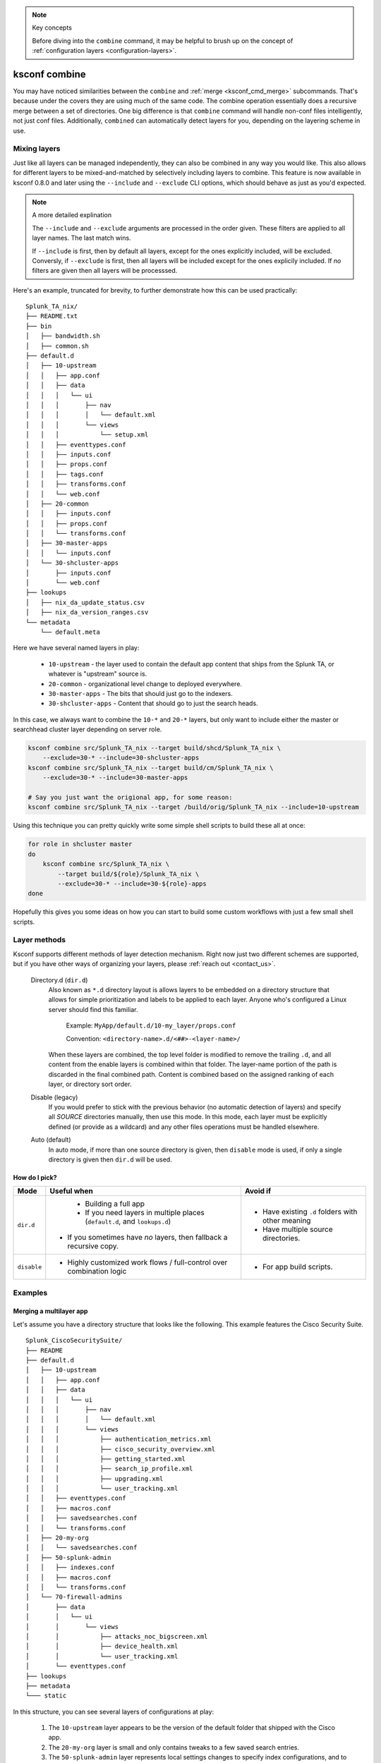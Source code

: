 ..  note:: Key concepts

    Before diving into the ``combine`` command, it may be helpful to brush up on the concept of
    :ref:`configuration layers <configuration-layers>`.


..  _ksconf_cmd_combine:

ksconf combine
==============

..  argparse::
    :module: ksconf.__main__
    :func: build_cli_parser
    :path: combine
    :nodefault:

    --banner -b : @after
        For other on-going *combine* operations, it's helpful to inform any .conf file readers or potential editors that the file is automatically generated and therefore could be overwritten again.
        For one-time *combine* operations, the default banner can be suppressed by passing in an empty string (``''`` or ``""`` on Windows)


You may have noticed similarities between the ``combine`` and :ref:`merge <ksconf_cmd_merge>`
subcommands.  That's because under the covers they are using much of the same code.  The combine
operation essentially does a recursive merge between a set of directories.  One big difference is
that ``combine`` command will handle non-conf files intelligently, not just conf files.
Additionally, ``combined`` can automatically detect layers for you, depending on the layering scheme in use.


Mixing layers
-------------

Just like all layers can be managed independently, they can also be combined in any way you would like.
This also allows for different layers to be mixed-and-matched by selectively including layers to combine.
This feature is now available in ksconf 0.8.0 and later using the ``--include`` and ``--exclude`` CLI options,
which should behave as just as you'd expected.

..  note:: A more detailed explination

    The ``--include`` and ``--exclude`` arguments are processed in the order given.
    These filters are applied to all layer names.
    The last match wins.

    If ``--include`` is first, then by default all layers, except for the ones explicitly included, will be excluded.
    Conversly, if ``--exclude`` is first, then all layers will be included except for the ones explicily included.
    If *no* filters are given then all layers will be processsed.

Here's an example, truncated for brevity, to further demonstrate how this can be used practically:

::

    Splunk_TA_nix/
    ├── README.txt
    ├── bin
    │   ├── bandwidth.sh
    │   ├── common.sh
    ├── default.d
    │   ├── 10-upstream
    │   │   ├── app.conf
    │   │   ├── data
    │   │   │   └── ui
    │   │   │       ├── nav
    │   │   │       │   └── default.xml
    │   │   │       └── views
    │   │   │           └── setup.xml
    │   │   ├── eventtypes.conf
    │   │   ├── inputs.conf
    │   │   ├── props.conf
    │   │   ├── tags.conf
    │   │   ├── transforms.conf
    │   │   └── web.conf
    │   ├── 20-common
    │   │   ├── inputs.conf
    │   │   ├── props.conf
    │   │   └── transforms.conf
    │   ├── 30-master-apps
    │   │   └── inputs.conf
    │   └── 30-shcluster-apps
    │       ├── inputs.conf
    │       └── web.conf
    ├── lookups
    │   ├── nix_da_update_status.csv
    │   ├── nix_da_version_ranges.csv
    └── metadata
        └── default.meta

Here we have several named layers in play:

 * ``10-upstream`` - the layer used to contain the default app content that ships from the Splunk TA, or whatever is "upstream" source is.
 * ``20-common`` - organizational level change to deployed everywhere.
 * ``30-master-apps`` - The bits that should just go to the indexers.
 * ``30-shcluster-apps`` - Content that should go to just the search heads.

In this case, we always want to combine the ``10-*`` and ``20-*`` layers, but only want to include either the master or searchhead cluster layer depending on server role.

..  code-block:: sh

    ksconf combine src/Splunk_TA_nix --target build/shcd/Splunk_TA_nix \
        --exclude=30-* --include=30-shcluster-apps
    ksconf combine src/Splunk_TA_nix --target build/cm/Splunk_TA_nix \
        --exclude=30-* --include=30-master-apps

    # Say you just want the origional app, for some reason:
    ksconf combine src/Splunk_TA_nix --target /build/orig/Splunk_TA_nix --include=10-upstream


Using this technique you can pretty quickly write some simple shell scripts to build these all at once:

..  code-block:: sh

    for role in shcluster master
    do
        ksconf combine src/Splunk_TA_nix \
            --target build/${role}/Splunk_TA_nix \
            --exclude=30-* --include=30-${role}-apps
    done

Hopefully this gives you some ideas on how you can start to build some custom workflows with just a few small shell scripts.


Layer methods
-------------

Ksconf supports different methods of layer detection mechanism.
Right now just two different schemes are supported, but if you have other ways of organizing your layers, please :ref:`reach out <contact_us>`.

..

    Directory.d  (``dir.d``)
        Also known as ``*.d`` directory layout is allows layers to be embedded on a directory structure that allows for simple prioritization and labels to be applied to each layer.
        Anyone who's configured a Linux server should find this familiar.

            Example:  ``MyApp/default.d/10-my_layer/props.conf``

            Convention: ``<directory-name>.d/<##>-<layer-name>/``

        When these layers are combined, the top level folder is modified to remove the trailing ``.d``, and all content from the enable layers is combined within that folder.
        The layer-name portion of the path is discarded in the final combined path.
        Content is combined based on the assigned ranking of each layer, or directory sort order.

    Disable (legacy)
        If you would prefer to stick with the previous behavior (no automatic detection of layers) and specify all *SOURCE* directories manually, then use this mode.
        In this mode, each layer must be explicitly defined (or provide as a wildcard) and any other files operations must be handled elsewhere.

    Auto (default)
        In auto mode, if more than one source directory is given, then ``disable`` mode is used, if only a single directory is given then ``dir.d`` will be used.


How do I pick?
^^^^^^^^^^^^^^

.. tabularcolumns:: |c|L|L|

+-------------+----------------------------+--------------------------------+
|    Mode     | Useful when                | Avoid if                       |
+=============+============================+================================+
| ``dir.d``   | * Building a full app      | * Have existing ``.d`` folders |
|             | * If you need layers in    |   with other meaning           |
|             |   multiple places          | * Have multiple source         |
|             |   (``default.d``, and      |   directories.                 |
|             |   ``lookups.d``)           |                                |
|             |* If you sometimes have     |                                |
|             |  *no* layers, then fallback|                                |
|             |  a recursive copy.         |                                |
+-------------+----------------------------+--------------------------------+
| ``disable`` | * Highly customized work   | * For app build scripts.       |
|             |   flows / full-control     |                                |
|             |   over combination logic   |                                |
+-------------+----------------------------+--------------------------------+


Examples
--------

Merging a multilayer app
^^^^^^^^^^^^^^^^^^^^^^^^

Let's assume you have a directory structure that looks like the following.
This example features the Cisco Security Suite.

::

   Splunk_CiscoSecuritySuite/
   ├── README
   ├── default.d
   │   ├── 10-upstream
   │   │   ├── app.conf
   │   │   ├── data
   │   │   │   └── ui
   │   │   │       ├── nav
   │   │   │       │   └── default.xml
   │   │   │       └── views
   │   │   │           ├── authentication_metrics.xml
   │   │   │           ├── cisco_security_overview.xml
   │   │   │           ├── getting_started.xml
   │   │   │           ├── search_ip_profile.xml
   │   │   │           ├── upgrading.xml
   │   │   │           └── user_tracking.xml
   │   │   ├── eventtypes.conf
   │   │   ├── macros.conf
   │   │   ├── savedsearches.conf
   │   │   └── transforms.conf
   │   ├── 20-my-org
   │   │   └── savedsearches.conf
   │   ├── 50-splunk-admin
   │   │   ├── indexes.conf
   │   │   ├── macros.conf
   │   │   └── transforms.conf
   │   └── 70-firewall-admins
   │       ├── data
   │       │   └── ui
   │       │       └── views
   │       │           ├── attacks_noc_bigscreen.xml
   │       │           ├── device_health.xml
   │       │           └── user_tracking.xml
   │       └── eventtypes.conf
   ├── lookups
   ├── metadata
   └─── static



In this structure, you can see several layers of configurations at play:

    1.  The ``10-upstream`` layer appears to be the version of the default folder that shipped with
        the Cisco app.
    2.  The ``20-my-org`` layer is small and only contains tweaks to a few saved search entries.
    3.  The ``50-splunk-admin`` layer represents local settings changes to specify index
        configurations, and to augment the macros and transformations that ship with the default app.
    4.  And finally, ``70-firewall-admins`` contains some additional view (2 new, and 1 existing).
        Note that since ``user_tracking.xml`` is not a ``.conf`` file it will fully replace the
        upstream default version (that is, the file in ``10-upstream``)

You can merge all these layers inside this app into a new app folder using the command below:

..  code-block:: sh

    ksconf combine repo/Splunk_CiscoSecuritySuite --target=shcluster/apps/Splunk_CiscoSecuritySuite

``ksconf`` will automatically detect the ``default.d`` folder as a layer-containing directory and merge content from the detected layers (``10-upstream``, ``20-my-org``, ...) into a new ``default`` folder in the resulting app.
All other content (such as `README,` `bin`, `static`, `lookups` and so on) will be copied as-is.

.. versionchanged:: 0.8

    If you are using ``ksconf`` before 0.8, then you have to manually merge the layers, and possibly copy other top-level folders on your own (outside of ksconf).
    The example below still works fine after version 0.8, but the default behavior may change in 1.0, so it's advisable to start using ``--layer-method`` explicitly in any scripts you may use.

Here are the commands that could be used to generate a new (merged) ``default`` folder from all
of the layers shown above.

..  code-block:: sh

    cd Splunk_CiscoSecuritySuite
    ksconf combine default.d/* --target=default

Note that in the example above, the ``default`` folder now lives along side the ``default.d`` folder.
Also note that *only* the contents of ``default.d`` are copied, not the entire app, like in the above example.

..  seealso::

    The :ref:`unarchive <ksconf_cmd_unarchive>` command can be used to install or upgrade apps stored
    in a version controlled system in a layer-aware manor.


Consolidating 'users' directories
^^^^^^^^^^^^^^^^^^^^^^^^^^^^^^^^^

The ``combine`` command can consolidate 'users' directory across several instances after a phased server migration.
See  :ref:`example_combine_user_folder`.
